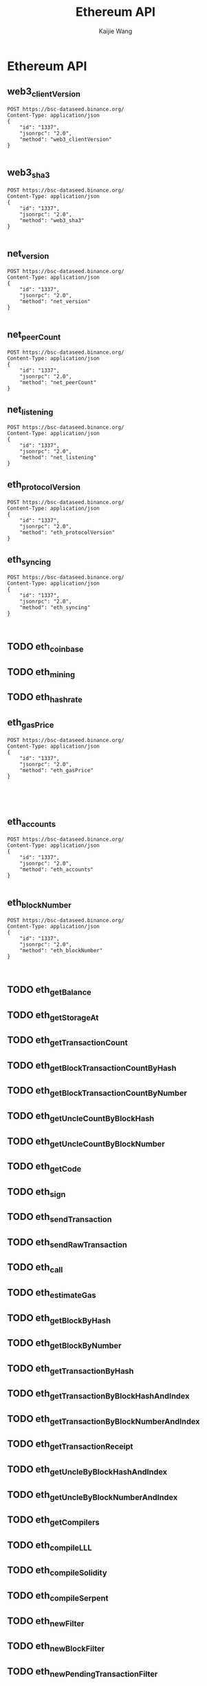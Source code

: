 #+title: Ethereum API
#+author: Kaijie Wang



* Ethereum API
** web3_clientVersion
#+begin_src restclient
POST https://bsc-dataseed.binance.org/
Content-Type: application/json
{
    "id": "1337",
    "jsonrpc": "2.0",
    "method": "web3_clientVersion"
}

#+end_src

#+RESULTS:
#+BEGIN_SRC js
{
  "jsonrpc": "2.0",
  "id": "1337",
  "result": "Geth/v1.1.0-beta-032970b2/linux-amd64/go1.16.4"
}
// POST https://bsc-dataseed.binance.org/
// HTTP/1.1 200 OK
// Date: Tue, 13 Jul 2021 03:36:38 GMT
// Content-Type: application/json
// Content-Length: 87
// Connection: close
// Vary: Accept-Encoding
// Vary: Origin
// X-Frame-Options: SAMEORIGIN
// X-Xss-Protection: 1; mode=block
// X-Content-Type-Options: nosniff
// Referrer-Policy: origin-when-cross-origin
// Strict-Transport-Security: max-age=31536000; includeSubdomains
// Request duration: 1.324237s
#+END_SRC

** web3_sha3
#+begin_src restclient
POST https://bsc-dataseed.binance.org/
Content-Type: application/json
{
    "id": "1337",
    "jsonrpc": "2.0",
    "method": "web3_sha3"
}

#+end_src

#+RESULTS:
#+BEGIN_SRC js
{
  "jsonrpc": "2.0",
  "id": "1337",
  "error": {
    "code": -32602,
    "message": "missing value for required argument 0"
  }
}

// POST https://bsc-dataseed.binance.org/
// HTTP/1.1 200 OK
// Date: Tue, 13 Jul 2021 03:41:12 GMT
// Content-Type: application/json
// Content-Length: 104
// Connection: close
// Vary: Accept-Encoding
// Vary: Origin
// X-Frame-Options: SAMEORIGIN
// X-Xss-Protection: 1; mode=block
// X-Content-Type-Options: nosniff
// Referrer-Policy: origin-when-cross-origin
// Strict-Transport-Security: max-age=31536000; includeSubdomains
// Request duration: 1.449943s
#+END_SRC

** net_version
#+begin_src restclient
POST https://bsc-dataseed.binance.org/
Content-Type: application/json
{
    "id": "1337",
    "jsonrpc": "2.0",
    "method": "net_version"
}

#+end_src

#+RESULTS:
#+BEGIN_SRC js
{
  "jsonrpc": "2.0",
  "id": "1337",
  "result": "56"
}
// POST https://bsc-dataseed.binance.org/
// HTTP/1.1 200 OK
// Date: Tue, 13 Jul 2021 03:30:32 GMT
// Content-Type: application/json
// Content-Length: 43
// Connection: close
// Vary: Accept-Encoding
// Vary: Origin
// X-Frame-Options: SAMEORIGIN
// X-Xss-Protection: 1; mode=block
// X-Content-Type-Options: nosniff
// Referrer-Policy: origin-when-cross-origin
// Strict-Transport-Security: max-age=31536000; includeSubdomains
// Request duration: 1.345768s
#+END_SRC

** net_peerCount
#+begin_src restclient
POST https://bsc-dataseed.binance.org/
Content-Type: application/json
{
    "id": "1337",
    "jsonrpc": "2.0",
    "method": "net_peerCount"
}
#+end_src

#+RESULTS:
#+BEGIN_SRC js
{
  "jsonrpc": "2.0",
  "id": "1337",
  "result": "0x3"
}

// POST https://bsc-dataseed.binance.org/
// HTTP/1.1 200 OK
// Date: Tue, 13 Jul 2021 03:41:06 GMT
// Content-Type: application/json
// Content-Length: 45
// Connection: close
// Vary: Accept-Encoding
// Vary: Origin
// X-Frame-Options: SAMEORIGIN
// X-Xss-Protection: 1; mode=block
// X-Content-Type-Options: nosniff
// Referrer-Policy: origin-when-cross-origin
// Strict-Transport-Security: max-age=31536000; includeSubdomains
// Request duration: 1.388685s
#+END_SRC

** net_listening
#+begin_src restclient
POST https://bsc-dataseed.binance.org/
Content-Type: application/json
{
    "id": "1337",
    "jsonrpc": "2.0",
    "method": "net_listening"
}
#+end_src

#+RESULTS:
#+BEGIN_SRC js
{
  "jsonrpc": "2.0",
  "id": "1337",
  "result": true
}

// POST https://bsc-dataseed.binance.org/
// HTTP/1.1 200 OK
// Date: Tue, 13 Jul 2021 03:40:59 GMT
// Content-Type: application/json
// Content-Length: 44
// Connection: close
// Vary: Accept-Encoding
// Vary: Origin
// X-Frame-Options: SAMEORIGIN
// X-Xss-Protection: 1; mode=block
// X-Content-Type-Options: nosniff
// Referrer-Policy: origin-when-cross-origin
// Strict-Transport-Security: max-age=31536000; includeSubdomains
// Request duration: 0.758425s
#+END_SRC

** eth_protocolVersion
#+begin_src restclient
POST https://bsc-dataseed.binance.org/
Content-Type: application/json
{
    "id": "1337",
    "jsonrpc": "2.0",
    "method": "eth_protocolVersion"
}
#+end_src

#+RESULTS:
#+BEGIN_SRC js
{
  "jsonrpc": "2.0",
  "id": "1337",
  "error": {
    "code": -32601,
    "message": "the method eth_protocolVersion does not exist/is not available"
  }
}

// POST https://bsc-dataseed.binance.org/
// HTTP/1.1 200 OK
// Date: Tue, 13 Jul 2021 03:40:50 GMT
// Content-Type: application/json
// Content-Length: 129
// Connection: close
// Vary: Accept-Encoding
// Vary: Origin
// X-Frame-Options: SAMEORIGIN
// X-Xss-Protection: 1; mode=block
// X-Content-Type-Options: nosniff
// Referrer-Policy: origin-when-cross-origin
// Strict-Transport-Security: max-age=31536000; includeSubdomains
// Request duration: 1.280550s
#+END_SRC

** eth_syncing
#+begin_src restclient
POST https://bsc-dataseed.binance.org/
Content-Type: application/json
{
    "id": "1337",
    "jsonrpc": "2.0",
    "method": "eth_syncing"
}


#+end_src

#+RESULTS:
#+BEGIN_SRC js
{
  "jsonrpc": "2.0",
  "id": "1337",
  "result": false
}

// POST https://bsc-dataseed.binance.org/
// HTTP/1.1 200 OK
// Date: Tue, 13 Jul 2021 03:51:38 GMT
// Content-Type: application/json
// Content-Length: 45
// Connection: close
// Vary: Accept-Encoding
// Vary: Origin
// X-Frame-Options: SAMEORIGIN
// X-Xss-Protection: 1; mode=block
// X-Content-Type-Options: nosniff
// Referrer-Policy: origin-when-cross-origin
// Strict-Transport-Security: max-age=31536000; includeSubdomains
// Request duration: 4.881284s
#+END_SRC

** TODO eth_coinbase
** TODO eth_mining
** TODO eth_hashrate
** eth_gasPrice
#+begin_src restclient
POST https://bsc-dataseed.binance.org/
Content-Type: application/json
{
    "id": "1337",
    "jsonrpc": "2.0",
    "method": "eth_gasPrice"
}




#+end_src

#+RESULTS:
#+BEGIN_SRC js
{
  "jsonrpc": "2.0",
  "id": "1337",
  "result": "0x12a05f200"
}

// POST https://bsc-dataseed.binance.org/
// HTTP/1.1 200 OK
// Date: Tue, 13 Jul 2021 03:28:08 GMT
// Content-Type: application/json
// Content-Length: 53
// Connection: close
// Vary: Accept-Encoding
// Vary: Origin
// X-Frame-Options: SAMEORIGIN
// X-Xss-Protection: 1; mode=block
// X-Content-Type-Options: nosniff
// Referrer-Policy: origin-when-cross-origin
// Strict-Transport-Security: max-age=31536000; includeSubdomains
// Request duration: 1.471388s
#+END_SRC

** eth_accounts
#+begin_src restclient
POST https://bsc-dataseed.binance.org/
Content-Type: application/json
{
    "id": "1337",
    "jsonrpc": "2.0",
    "method": "eth_accounts"
}

#+end_src

#+RESULTS:
#+BEGIN_SRC js
{
  "jsonrpc": "2.0",
  "id": "1337",
  "result": []
}

// POST https://bsc-dataseed.binance.org/
// HTTP/1.1 200 OK
// Date: Tue, 13 Jul 2021 03:37:47 GMT
// Content-Type: application/json
// Content-Length: 42
// Connection: close
// Vary: Accept-Encoding
// Vary: Origin
// X-Frame-Options: SAMEORIGIN
// X-Xss-Protection: 1; mode=block
// X-Content-Type-Options: nosniff
// Referrer-Policy: origin-when-cross-origin
// Strict-Transport-Security: max-age=31536000; includeSubdomains
// Request duration: 1.308438s
#+END_SRC

** eth_blockNumber
#+begin_src restclient
POST https://bsc-dataseed.binance.org/
Content-Type: application/json
{
    "id": "1337",
    "jsonrpc": "2.0",
    "method": "eth_blockNumber"
}


#+end_src

#+RESULTS:
#+BEGIN_SRC js
{
  "jsonrpc": "2.0",
  "id": "1337",
  "result": "0x8b0167"
}
// POST https://bsc-dataseed.binance.org/
// HTTP/1.1 200 OK
// Date: Tue, 13 Jul 2021 03:37:12 GMT
// Content-Type: application/json
// Content-Length: 49
// Connection: close
// Vary: Accept-Encoding
// Vary: Origin
// X-Proxy-Cache: true
// X-Frame-Options: SAMEORIGIN
// X-Xss-Protection: 1; mode=block
// X-Content-Type-Options: nosniff
// Referrer-Policy: origin-when-cross-origin
// Strict-Transport-Security: max-age=31536000; includeSubdomains
// Request duration: 0.587777s
#+END_SRC

** TODO eth_getBalance
** TODO eth_getStorageAt
** TODO eth_getTransactionCount
** TODO eth_getBlockTransactionCountByHash
** TODO eth_getBlockTransactionCountByNumber
** TODO eth_getUncleCountByBlockHash
** TODO eth_getUncleCountByBlockNumber
** TODO eth_getCode
** TODO eth_sign
** TODO eth_sendTransaction
** TODO eth_sendRawTransaction
** TODO eth_call
** TODO eth_estimateGas
** TODO eth_getBlockByHash
** TODO eth_getBlockByNumber
** TODO eth_getTransactionByHash
** TODO eth_getTransactionByBlockHashAndIndex
** TODO eth_getTransactionByBlockNumberAndIndex
** TODO eth_getTransactionReceipt
** TODO eth_getUncleByBlockHashAndIndex
** TODO eth_getUncleByBlockNumberAndIndex
** TODO eth_getCompilers
** TODO eth_compileLLL
** TODO eth_compileSolidity
** TODO eth_compileSerpent
** TODO eth_newFilter
** TODO eth_newBlockFilter
** TODO eth_newPendingTransactionFilter
** TODO eth_uninstallFilter
** TODO eth_getFilterChanges
** TODO eth_getFilterLogs
** TODO eth_getLogs
** TODO eth_getProof
** TODO eth_getWork
** TODO eth_submitWork
** TODO eth_submitHashrate
** TODO db_putString
** TODO db_getString
** TODO db_putHex
** TODO db_getHex
** TODO shh_post
** TODO shh_version
** TODO shh_newIdentity
** TODO shh_hasIdentity
** TODO shh_newGroup
** TODO shh_addToGroup
** TODO shh_newFilter
** TODO shh_uninstallFilter
** TODO shh_getFilterChanges
** TODO shh_getMessages
** TODO eth_newBlockFilter
